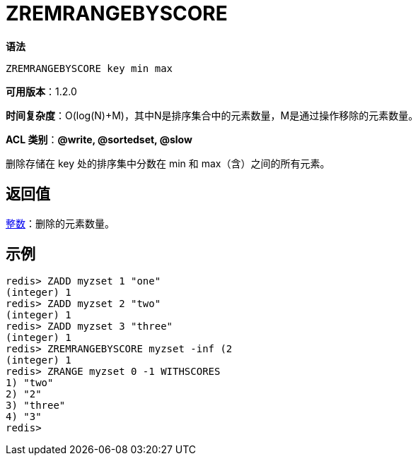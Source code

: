 = ZREMRANGEBYSCORE

**语法**

[source,text]
----
ZREMRANGEBYSCORE key min max
----

**可用版本**：1.2.0

**时间复杂度**：O(log(N)+M)，其中N是排序集合中的元素数量，M是通过操作移除的元素数量。

**ACL 类别**：**@write, @sortedset, @slow**


删除存储在 key 处的排序集中分数在 min 和 max（含）之间的所有元素。

== 返回值

https://redis.io/docs/reference/protocol-spec/#resp-integers[整数]：删除的元素数量。

== 示例

[source,text]
----
redis> ZADD myzset 1 "one"
(integer) 1
redis> ZADD myzset 2 "two"
(integer) 1
redis> ZADD myzset 3 "three"
(integer) 1
redis> ZREMRANGEBYSCORE myzset -inf (2
(integer) 1
redis> ZRANGE myzset 0 -1 WITHSCORES
1) "two"
2) "2"
3) "three"
4) "3"
redis>
----
